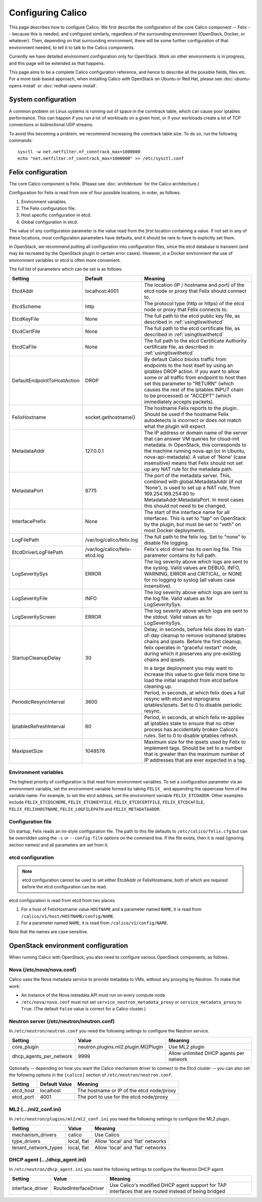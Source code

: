 .. # Copyright (c) Metaswitch Networks 2015. All rights reserved.
   #
   #    Licensed under the Apache License, Version 2.0 (the "License"); you may
   #    not use this file except in compliance with the License. You may obtain
   #    a copy of the License at
   #
   #         http://www.apache.org/licenses/LICENSE-2.0
   #
   #    Unless required by applicable law or agreed to in writing, software
   #    distributed under the License is distributed on an "AS IS" BASIS,
   #    WITHOUT WARRANTIES OR CONDITIONS OF ANY KIND, either express or
   #    implied. See the License for the specific language governing
   #    permissions and limitations under the License.

Configuring Calico
==================

This page describes how to configure Calico. We first describe the
configuration of the core Calico component -- Felix --
because this is needed, and configured similarly, regardless of the
surrounding environment (OpenStack, Docker, or whatever). Then,
depending on that surrounding environment, there will be some further
configuration of that environment needed, to tell it to talk to the
Calico components.

Currently we have detailed environment configuration only for OpenStack.
Work on other environments is in progress, and this page will be
extended as that happens.

This page aims to be a complete Calico configuration reference, and
hence to describe all the possible fields, files etc. For a more
task-based approach, when installing Calico with OpenStack on Ubuntu or
Red Hat, please see :doc:`ubuntu-opens-install` or
:doc:`redhat-opens-install`.

System configuration
--------------------

A common problem on Linux systems is running out of space in the conntrack
table, which can cause poor iptables performance. This can happen if you run a
lot of workloads on a given host, or if your workloads create a lot of TCP
connections or bidirectional UDP streams.

To avoid this becoming a problem, we recommend increasing the conntrack table
size. To do so, run the following commands::

    sysctl -w net.netfilter.nf_conntrack_max=1000000
    echo "net.netfilter.nf_conntrack_max=1000000" >> /etc/sysctl.conf

Felix configuration
-------------------

The core Calico component is Felix. (Please see :doc:`architecture`
for the Calico architecture.)

Configuration for Felix is read from one of four possible locations, in order,
as follows.

1. Environment variables.
2. The Felix configuration file.
3. Host specific configuration in etcd.
4. Global configuration in etcd.

The value of any configuration parameter is the value read from the *first*
location containing a value. If not set in any of these locations, most
configuration parameters have defaults, and it should be rare to have to
explicitly set them.

In OpenStack, we recommend putting all configuration into configuration files,
since the etcd database is transient (and may be recreated by the OpenStack
plugin in certain error cases). However, in a Docker environment the use of
environment variables or etcd is often more convenient.

The full list of parameters which can be set is as follows.

+-----------------------------+--------------------------------+-------------------------------------------------------------------------------------------+
| Setting                     | Default                        | Meaning                                                                                   |
+=============================+================================+===========================================================================================+
| EtcdAddr                    | localhost:4001                 | The location (IP / hostname and port) of the etcd node or proxy that Felix should connect |
|                             |                                | to.                                                                                       |
+-----------------------------+--------------------------------+-------------------------------------------------------------------------------------------+
| EtcdScheme                  | http                           | The protocol type (http or https) of the etcd node or proxy that Felix connects to.       |
+-----------------------------+--------------------------------+-------------------------------------------------------------------------------------------+
| EtcdKeyFile                 | None                           | The full path to the etcd public key file, as described in :ref:`usingtlswithetcd`        |
+-----------------------------+--------------------------------+-------------------------------------------------------------------------------------------+
| EtcdCertFile                | None                           | The full path to the etcd certificate file, as described in :ref:`usingtlswithetcd`       |
+-----------------------------+--------------------------------+-------------------------------------------------------------------------------------------+
| EtcdCaFile                  | None                           | The full path to the etcd Certificate Authority certificate file, as described in         |
|                             |                                | :ref:`usingtlswithetcd`                                                                   |
+-----------------------------+--------------------------------+-------------------------------------------------------------------------------------------+
| DefaultEndpointToHostAction | DROP                           | By default Calico blocks traffic from endpoints to the host itself by using an iptables   |
|                             |                                | DROP action.  If you want to allow some or all traffic from endpoint to host then set     |
|                             |                                | this parameter to "RETURN" (which causes the rest of the iptables INPUT chain to be       |
|                             |                                | processed) or "ACCEPT" (which immediately accepts packets).                               |
+-----------------------------+--------------------------------+-------------------------------------------------------------------------------------------+
| FelixHostname               | socket.gethostname()           | The hostname Felix reports to the plugin. Should be used if the hostname Felix            |
|                             |                                | autodetects is incorrect or does not match what the plugin will expect.                   |
+-----------------------------+--------------------------------+-------------------------------------------------------------------------------------------+
| MetadataAddr                | 127.0.0.1                      | The IP address or domain name of the server that can answer VM queries for cloud-init     |
|                             |                                | metadata. In OpenStack, this corresponds to the machine running nova-api (or in Ubuntu,   |
|                             |                                | nova-api-metadata). A value of 'None' (case insensitive) means that Felix should not set  |
|                             |                                | up any NAT rule for the metadata path.                                                    |
+-----------------------------+--------------------------------+-------------------------------------------------------------------------------------------+
| MetadataPort                | 8775                           | The port of the metadata server. This, combined with global.MetadataAddr (if not 'None'), |
|                             |                                | is used to set up a NAT rule, from 169.254.169.254:80 to MetadataAddr:MetadataPort. In    |
|                             |                                | most cases this should not need to be changed.                                            |
+-----------------------------+--------------------------------+-------------------------------------------------------------------------------------------+
| InterfacePrefix             | None                           | The start of the interface name for all interfaces. This is set to "tap" on OpenStack     |
|                             |                                | by the plugin, but must be set to "veth" on most Docker deployments.                      |
+-----------------------------+--------------------------------+-------------------------------------------------------------------------------------------+
| LogFilePath                 | /var/log/calico/felix.log      | The full path to the felix log. Set to "none" to disable file logging.                    |
+-----------------------------+--------------------------------+-------------------------------------------------------------------------------------------+
| EtcdDriverLogFilePath       | /var/log/calico/felix-etcd.log | Felix's etcd driver has its own log file. This parameter contains its full path.          |
+-----------------------------+--------------------------------+-------------------------------------------------------------------------------------------+
| LogSeveritySys              | ERROR                          | The log severity above which logs are sent to the syslog. Valid values are DEBUG, INFO,   |
|                             |                                | WARNING, ERROR and CRITICAL, or NONE for no logging to syslog (all values case            |
|                             |                                | insensitive).                                                                             |
+-----------------------------+--------------------------------+-------------------------------------------------------------------------------------------+
| LogSeverityFile             | INFO                           | The log severity above which logs are sent to the log file. Valid values as for           |
|                             |                                | LogSeveritySys.                                                                           |
+-----------------------------+--------------------------------+-------------------------------------------------------------------------------------------+
| LogSeverityScreen           | ERROR                          | The log severity above which logs are sent to the stdout. Valid values as for             |
|                             |                                | LogSeveritySys.                                                                           |
+-----------------------------+--------------------------------+-------------------------------------------------------------------------------------------+
| StartupCleanupDelay         | 30                             | Delay, in seconds, before felix does its start-of-day cleanup to remove orphaned iptables |
|                             |                                | chains and ipsets.   Before the first cleanup, felix operates in "graceful restart" mode, |
|                             |                                | during which it preserves any pre-existing chains and ipsets.                             |
|                             |                                |                                                                                           |
|                             |                                | In a large deployment you may want to increase this value to give felix more time to      |
|                             |                                | load the initial snapshot from etcd before cleaning up.                                   |
+-----------------------------+--------------------------------+-------------------------------------------------------------------------------------------+
| PeriodicResyncInterval      | 3600                           | Period, in seconds, at which felix does a full resync with etcd and reprograms            |
|                             |                                | iptables/ipsets.  Set to 0 to disable periodic resync.                                    |
+-----------------------------+--------------------------------+-------------------------------------------------------------------------------------------+
| IptablesRefreshInterval     | 60                             | Period, in seconds, at which felix re-applies all iptables state to ensure that no other  |
|                             |                                | process has accidentally broken Calico's rules.  Set to 0 to disable iptables refresh.    |
+-----------------------------+--------------------------------+-------------------------------------------------------------------------------------------+
| MaxIpsetSize                | 1048576                        | Maximum size for the ipsets used by Felix to implement tags.  Should be set to a number   |
|                             |                                | that is greater than the maximum number of IP addresses that are ever expected in a tag.  |
+-----------------------------+--------------------------------+-------------------------------------------------------------------------------------------+


Environment variables
^^^^^^^^^^^^^^^^^^^^^

The highest priority of configuration is that read from environment
variables. To set a configuration parameter via an environment variable, set
the environment variable formed by taking ``FELIX_`` and appending the uppercase
form of the variable name. For example, to set the etcd address, set the
environment variable ``FELIX_ETCDADDR``. Other examples include
``FELIX_ETCDSCHEME``, ``FELIX_ETCDKEYFILE``, ``FELIX_ETCDCERTFILE``,
``FELIX_ETCDCAFILE``, ``FELIX_FELIXHOSTNAME``, ``FELIX_LOGFILEPATH``
and ``FELIX_METADATAADDR``.

Configuration file
^^^^^^^^^^^^^^^^^^

On startup, Felix reads an ini-style configuration file. The path to this file
defaults to ``/etc/calico/felix.cfg`` but can be overridden using the ``-c`` or
``--config-file`` options on the command line. If the file exists, then it is
read (ignoring section names) and all parameters are set from it.

etcd configuration
^^^^^^^^^^^^^^^^^^

.. note:: etcd configuration cannot be used to set either EtcdAddr or
          FelixHostname, both of which are required before the etcd
          configuration can be read.

etcd configuration is read from etcd from two places.

1. For a host of FelixHostname value ``HOSTNAME`` and a parameter named
   ``NAME``, it is read from ``/calico/v1/host/HOSTNAME/config/NAME``.

2. For a parameter named ``NAME``, it is read from ``/calico/v1/config/NAME``.

Note that the names are case sensitive.

OpenStack environment configuration
-----------------------------------

When running Calico with OpenStack, you also need to configure various
OpenStack components, as follows.

Nova (/etc/nova/nova.conf)
^^^^^^^^^^^^^^^^^^^^^^^^^^

Calico uses the Nova metadata service to provide metadata to VMs,
without any proxying by Neutron. To make that work:

-  An instance of the Nova metadata API must run on every compute node.

-  ``/etc/nova/nova.conf`` must not set
   ``service_neutron_metadata_proxy`` or ``service_metadata_proxy`` to
   ``True``. (The default ``False`` value is correct for a Calico
   cluster.)

Neutron server (/etc/neutron/neutron.conf)
^^^^^^^^^^^^^^^^^^^^^^^^^^^^^^^^^^^^^^^^^^

In ``/etc/neutron/neutron.conf`` you need the following settings to
configure the Neutron service.

+------------------------------+----------------------------------------+-------------------------------------------+
| Setting                      | Value                                  | Meaning                                   |
+==============================+========================================+===========================================+
| core\_plugin                 | neutron.plugins.ml2.plugin.Ml2Plugin   | Use ML2 plugin                            |
+------------------------------+----------------------------------------+-------------------------------------------+
| dhcp\_agents\_per\_network   | 9999                                   | Allow unlimited DHCP agents per network   |
+------------------------------+----------------------------------------+-------------------------------------------+

Optionally -- depending on how you want the Calico mechanism driver to
connect to the Etcd cluster -- you can also set the following options
in the ``[calico]`` section of ``/etc/neutron/neutron.conf``.

+-----------------+-------------------+-------------------------------------------+
| Setting         | Default Value     | Meaning                                   |
+=================+===================+===========================================+
| etcd\_host      | localhost         | The hostname or IP of the etcd node/proxy |
+-----------------+-------------------+-------------------------------------------+
| etcd\_port      | 4001              | The port to use for the etcd node/proxy   |
+-----------------+-------------------+-------------------------------------------+


ML2 (.../ml2\_conf.ini)
^^^^^^^^^^^^^^^^^^^^^^^

In ``/etc/neutron/plugins/ml2/ml2_conf.ini`` you need the following
settings to configure the ML2 plugin.

+--------------------------+---------------+-------------------------------------+
| Setting                  | Value         | Meaning                             |
+==========================+===============+=====================================+
| mechanism\_drivers       | calico        | Use Calico                          |
+--------------------------+---------------+-------------------------------------+
| type\_drivers            | local, flat   | Allow 'local' and 'flat' networks   |
+--------------------------+---------------+-------------------------------------+
| tenant\_network\_types   | local, flat   | Allow 'local' and 'flat' networks   |
+--------------------------+---------------+-------------------------------------+

DHCP agent (.../dhcp\_agent.ini)
^^^^^^^^^^^^^^^^^^^^^^^^^^^^^^^^

In ``/etc/neutron/dhcp_agent.ini`` you need the following settings to
configure the Neutron DHCP agent.

+---------------------+-------------------------+--------------------------------------------------------------------------------------------------------+
| Setting             | Value                   | Meaning                                                                                                |
+=====================+=========================+========================================================================================================+
| interface\_driver   | RoutedInterfaceDriver   | Use Calico's modified DHCP agent support for TAP interfaces that are routed instead of being bridged   |
+---------------------+-------------------------+--------------------------------------------------------------------------------------------------------+
